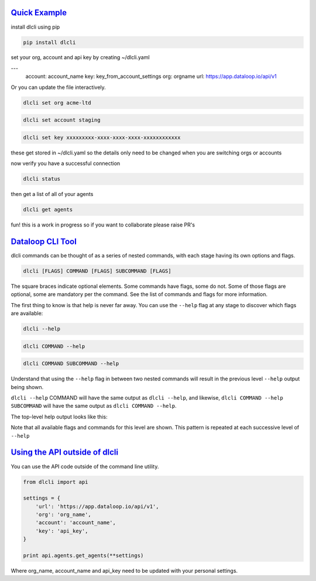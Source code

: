 .. _readme:

`Quick Example`_
----------------------------

install dlcli using pip

.. code-block:: none

    pip install dlcli

set your org, account and api key by creating ~/dlcli.yaml

.. code-block:: none

---
    account: account_name
    key: key_from_account_settings
    org: orgname
    url: https://app.dataloop.io/api/v1

Or you can update the file interactively.

.. code-block:: none

    dlcli set org acme-ltd

.. code-block:: none

    dlcli set account staging

.. code-block:: none

    dlcli set key xxxxxxxxx-xxxx-xxxx-xxxx-xxxxxxxxxxxx

these get stored in ~/dlcli.yaml so the details only need to be changed when you are switching orgs or accounts

now verify you have a successful connection

.. code-block:: none

    dlcli status

then get a list of all of your agents

.. code-block:: none

    dlcli get agents

fun! this is a work in progress so if you want to collaborate please raise PR's



`Dataloop CLI Tool`_
----------------------------

dlcli commands can be thought of as a series of nested commands, with each stage having its own options and flags.

.. code-block:: none

    dlcli [FLAGS] COMMAND [FLAGS] SUBCOMMAND [FLAGS]


The square braces indicate optional elements. Some commands have flags, some do not. Some of those flags are optional, some are mandatory per the command. See the list of commands and flags for more information.

The first thing to know is that help is never far away. You can use the ``--help`` flag at any stage to discover which flags are available:

.. code-block:: none

    dlcli --help

.. code-block:: none

    dlcli COMMAND --help

.. code-block:: none

    dlcli COMMAND SUBCOMMAND --help


Understand that using the ``--help`` flag in between two nested commands will result in the previous level ``--help`` output being shown.


``dlcli --help`` COMMAND will have the same output as ``dlcli --help``, and likewise, ``dlcli COMMAND --help SUBCOMMAND`` will have the same output as ``dlcli COMMAND --help``.


The top-level help output looks like this:

.. code-block:: none
    $ dlcli --help
    Usage: dlcli [OPTIONS] COMMAND [ARGS]...

    Dataloop Command Line Tool

    See https://www.dataloop.io


    Options:
    --debug            Debug mode
    --loglevel TEXT    Log level
    --logfile TEXT     log file
    --version          Show the version and exit.
    --help             Show this message and exit.

    Commands:
    agents      Dataloop Agents



Note that all available flags and commands for this level are shown. This pattern is repeated at each successive level of ``--help``

`Using the API outside of dlcli`_
----------------------------

You can use the API code outside of the command line utility.

.. code-block:: python

    from dlcli import api
    
    settings = {
        'url': 'https://app.dataloop.io/api/v1',
        'org': 'org_name',
        'account': 'account_name',
        'key': 'api_key',
    }
    
    print api.agents.get_agents(**settings)
    
Where org_name, account_name and api_key need to be updated with your personal settings.
